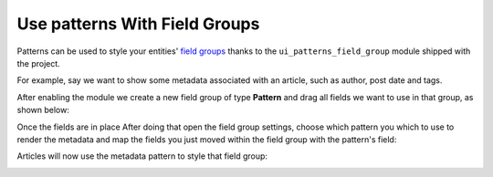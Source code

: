 Use patterns With Field Groups
------------------------------

Patterns can be used to style your entities' `field groups <https://www.drupal.org/project/field_group>`_ thanks to the
``ui_patterns_field_group`` module shipped with the project.

For example, say we want to show some metadata associated with an article, such as author, post date and tags.

After enabling the module we create a new field group of type **Pattern** and drag all fields we want to use in that
group, as shown below:

.. image:: ../_static/fieldgroup-1.png
   :align: center
   :width: 450

Once the fields are in place After doing that open the field group settings, choose which pattern you which to use to render the metadata and
map the fields you just moved within the field group with the pattern's field:

.. image:: ../_static/fieldgroup-2.png
   :align: center
   :width: 450

Articles will now use the metadata pattern to style that field group:

.. image:: ../_static/fieldgroup-3.png
   :align: center
   :width: 550

